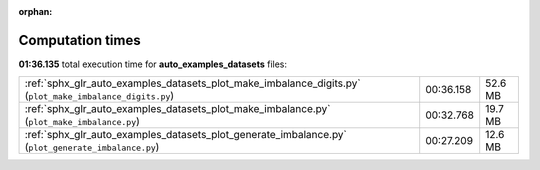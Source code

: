 
:orphan:

.. _sphx_glr_auto_examples_datasets_sg_execution_times:

Computation times
=================
**01:36.135** total execution time for **auto_examples_datasets** files:

+----------------------------------------------------------------------------------------------------------+-----------+---------+
| :ref:`sphx_glr_auto_examples_datasets_plot_make_imbalance_digits.py` (``plot_make_imbalance_digits.py``) | 00:36.158 | 52.6 MB |
+----------------------------------------------------------------------------------------------------------+-----------+---------+
| :ref:`sphx_glr_auto_examples_datasets_plot_make_imbalance.py` (``plot_make_imbalance.py``)               | 00:32.768 | 19.7 MB |
+----------------------------------------------------------------------------------------------------------+-----------+---------+
| :ref:`sphx_glr_auto_examples_datasets_plot_generate_imbalance.py` (``plot_generate_imbalance.py``)       | 00:27.209 | 12.6 MB |
+----------------------------------------------------------------------------------------------------------+-----------+---------+

